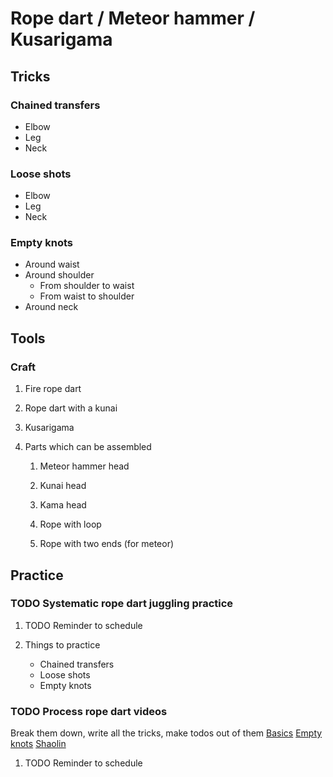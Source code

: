 
* Rope dart / Meteor hammer / Kusarigama
** Tricks
*** Chained transfers
    - Elbow
    - Leg
    - Neck
*** Loose shots
    - Elbow
    - Leg
    - Neck
*** Empty knots
    - Around waist
    - Around shoulder
      - From shoulder to waist
      - From waist to shoulder
    - Around neck
** Tools
*** Craft
**** Fire rope dart
**** Rope dart with a kunai
**** Kusarigama
**** Parts which can be assembled
***** Meteor hammer head
***** Kunai head
***** Kama head
***** Rope with loop
***** Rope with two ends (for meteor)
** Practice
*** TODO Systematic rope dart juggling practice
**** TODO Reminder to schedule
     SCHEDULED: <2020-03-01 Sun>
**** Things to practice
    - Chained transfers
    - Loose shots
    - Empty knots
*** TODO Process rope dart videos
    Break them down, write all the tricks, make todos out of them
    [[https://www.youtube.com/watch?v=JwNWTSOULw4][Basics]]
    [[https://www.youtube.com/watch?v=EGZ7cFjslIM][Empty knots]]
    [[https://www.youtube.com/watch?v=aggOfsBuaSQ][Shaolin]]
**** TODO Reminder to schedule
     SCHEDULED: <2020-03-01 Sun>

